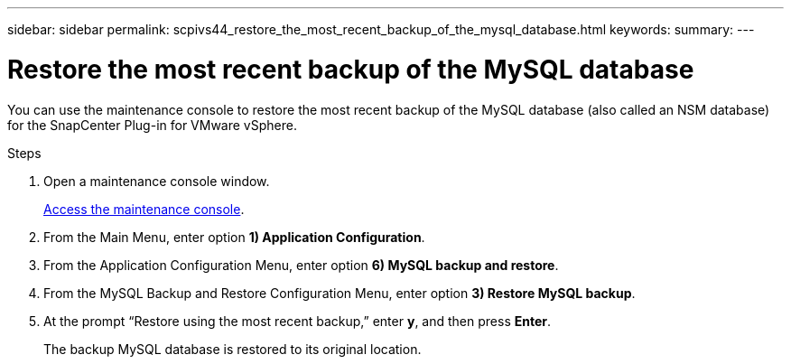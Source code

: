 ---
sidebar: sidebar
permalink: scpivs44_restore_the_most_recent_backup_of_the_mysql_database.html
keywords:
summary:
---

= Restore the most recent backup of the MySQL database
:hardbreaks:
:nofooter:
:icons: font
:linkattrs:
:imagesdir: ./media/

//
// This file was created with NDAC Version 2.0 (August 17, 2020)
//
// 2020-09-09 12:24:24.609456
//

[.lead]
You can use the maintenance console to restore the most recent backup of the MySQL database (also called an NSM database) for the SnapCenter Plug-in for VMware vSphere.

.Steps

. Open a maintenance console window.
+
link:scpivs44_manage_snapcenter_plug-in_for_vmware_vsphere.html#access-the-maintenance-console[Access the maintenance console].
. From the Main Menu, enter option *1) Application Configuration*.
. From the Application Configuration Menu, enter option *6) MySQL backup and restore*.
. From the MySQL Backup and Restore Configuration Menu, enter option *3) Restore MySQL backup*.
. At the prompt “Restore using the most recent backup,” enter *y*, and then press *Enter*.
+
The backup MySQL database is restored to its original location.
